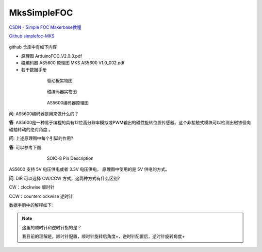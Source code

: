 MksSimpleFOC
######################################

`CSDN - Simple FOC Makerbase教程 <https://blog.csdn.net/gjy_skyblue/category_10936827.html>`_ 

`Github simplefoc-MKS <https://github.com/makerbase-mks/simplefoc-MKS>`_ 

.. figure:: MksSimpleFOC/2023-10-05-09-54-55.png
    :align: center
    :figwidth: 550px

github 仓库中有如下内容

- 原理图 ArduinoFOC_V2.0.3.pdf
- 磁编码器 AS5600 原理图 MKS AS5600 V1.0_002.pdf
- 若干数据手册

.. figure:: MksSimpleFOC/2023-10-05-10-02-23.png
    :align: center
    :figwidth: 550px

    驱动板实物图

.. figure:: MksSimpleFOC/2023-10-05-10-02-45.png
    :align: center
    :figwidth: 550px

    磁编码器实物图

.. figure:: MksSimpleFOC/2023-10-05-10-12-26.png
    :align: center
    :figwidth: 550px

    AS5600编码器原理图

**问**: AS5600编码器是用来做什么的？

**答**: AS5600是一种易于编程的具有12位高分辨率模拟或PWM输出的磁性旋转位置传感器。这个非接触式模块可以检测出磁铁径向  ``磁轴转动的绝对角度`` 。

**问**: 上述原理图中每个引脚的作用?

**答**: 可以参考下图:

.. figure:: MksSimpleFOC/2023-10-05-10-19-28.png
    :align: center
    :figwidth: 550px

    SOIC-8 Pin Description

AS5600 支持 5V 电压供电或者 3.3V 电压供电， 原理图中使用的是 5V 供电的方式。

**问**: DIR 可以选择 CW/CCW 方式，这两种方式有什么区别?

CW：clockwise 顺时针

CCW：counterclockwise 逆时针

数据手册中的解释如下: 

.. figure:: MksSimpleFOC/2023-10-05-10-28-05.png
    :align: center
    :figwidth: 550px

.. note:: 这里的顺时针和逆时针指的是？

    我目前的理解是，顺时针配置，顺时针旋转后角度+，逆时针配置后，逆时针旋转角度+


